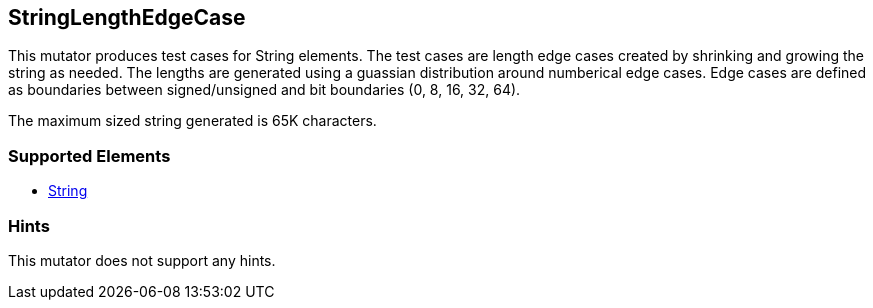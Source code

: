 <<<
[[Mutators_StringLengthEdgeCase]]
== StringLengthEdgeCase

This mutator produces test cases for String elements. The test cases are length edge cases created by shrinking and growing the string as needed. The lengths are generated using a guassian distribution around numberical edge cases. Edge cases are defined as boundaries between signed/unsigned and bit boundaries (0, 8, 16, 32, 64).

The maximum sized string generated is 65K characters.

=== Supported Elements

 * xref:String[String]

=== Hints

This mutator does not support any hints.
